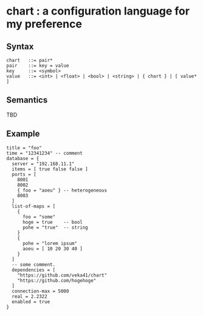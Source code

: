 * chart : a configuration language for my preference

** Syntax
#+begin_src text
chart   ::= pair*
pair    ::= key = value
key     ::= <symbol>
value   ::= <int> | <float> | <bool> | <string> | { chart } | [ value* ]
#+end_src

** Semantics
TBD

** Example
#+begin_src chart
title = "foo"
time = "12341234" -- comment
database = {
  server = "192.168.11.1"
  items = [ true false false ]
  ports = [
    8001
    8002
    { foo = "aoeu" } -- heterogeneous
    8003
  ]
  list-of-maps = [
    {
      foo = "some"
      hoge = true    -- bool
      pohe = "true"  -- string
    }
    {
      pohe = "lorem ipsum"
      aoeu = [ 10 20 30 40 ]
    }
  ]
  -- some comment.
  dependencies = [
    "https://github.com/veka41/chart"
    "https://github.com/hogehoge"
  ]
  connection-max = 5000
  real = 2.2322
  enabled = true
}
#+end_src
